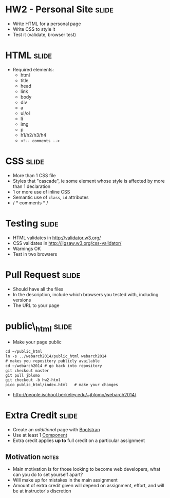 * HW2 - Personal Site :slide:
  + Write HTML for a personal page
  + Write CSS to style it
  + Test it (validate, browser test)

* HTML :slide:
  + Required elements:
    + html
    + title
    + head
    + link
    + body
    + div
    + a
    + ul/ol
    + li
    + img
    + p
    + h1/h2/h3/h4
    + =<!-- comments -->=

* CSS :slide:
  + More than 1 CSS file
  + Styles that "cascade", ie some element whose style is affected by more
    than 1 declaration
  + 1 or more use of inline CSS
  + Semantic use of =class=, =id= attributes
  + / * comments * /

* Testing :slide:
  + HTML validates in http://validator.w3.org/
  + CSS validates in http://jigsaw.w3.org/css-validator/
  + Warnings OK
  + Test in two browsers

* Pull Request :slide:
  + Should have all the files
  + In the description, include which browsers you tested with, including
    versions
  + The URL to your page

* public\_html :slide:
  + Make your page public
#+begin_src html
cd ~/public_html
ln -s ../webarch2014/public_html webarch2014
# makes you repository publicly available
cd ~/webarch2014 # go back into repository
git checkout master
git pull jblomo
git checkout -b hw2-html
pico public_html/index.html   # make your changes
#+end_src
   + http://people.ischool.berkeley.edu/~jblomo/webarch2014/

* Extra Credit :slide:
  + Create an /additional/ page with [[http://getbootstrap.com/][Bootstrap]]
  + Use at least 1 [[http://getbootstrap.com/components/][Component]]
  + Extra credit applies *up to* full credit on a particular assignment
** Motivation :notes:
   + Main motivation is for those looking to become web developers, what can
     you do to set yourself apart?
   + Will make up for mistakes in the main assignment
   + Amount of extra credit given will depend on assignment, effort, and will
     be at instructor's discretion

#+HTML_HEAD_EXTRA: <link rel="stylesheet" type="text/css" href="production/common.css" />
#+HTML_HEAD_EXTRA: <link rel="stylesheet" type="text/css" href="production/screen.css" media="screen" />
#+HTML_HEAD_EXTRA: <link rel="stylesheet" type="text/css" href="production/projection.css" media="projection" />
#+HTML_HEAD_EXTRA: <link rel="stylesheet" type="text/css" href="production/color-blue.css" media="projection" />
#+HTML_HEAD_EXTRA: <link rel="stylesheet" type="text/css" href="production/presenter.css" media="presenter" />
#+HTML_HEAD_EXTRA: <link href='http://fonts.googleapis.com/css?family=Lobster+Two:700|Yanone+Kaffeesatz:700|Open+Sans' rel='stylesheet' type='text/css'>

#+BEGIN_HTML
<script type="text/javascript" src="production/org-html-slideshow.js"></script>
#+END_HTML

# Local Variables:
# org-export-html-style-include-default: nil
# org-export-html-style-include-scripts: nil
# buffer-file-coding-system: utf-8-unix
# End:
